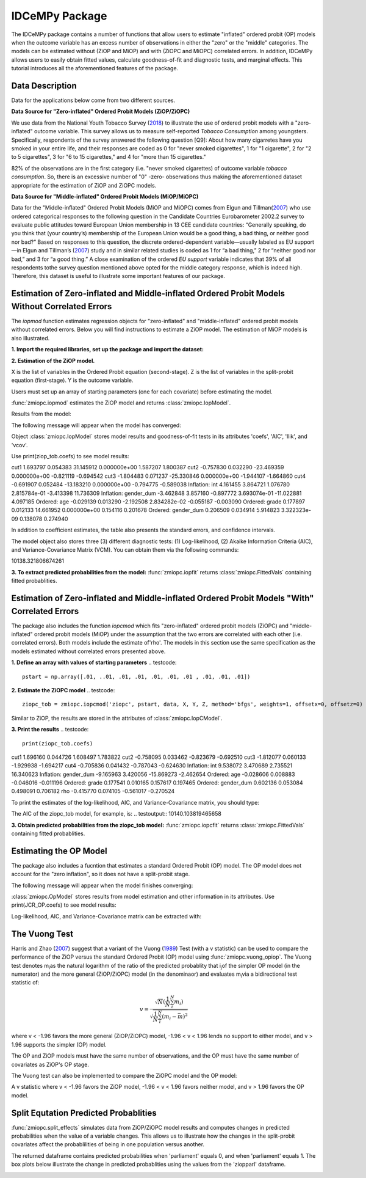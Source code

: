 ***************
IDCeMPy Package
***************

The IDCeMPy package contains a number of functions that allow users to estimate "inflated" ordered probit (OP) models when the outcome variable has an excess number of observations in either the "zero" or the "middle" categories.  The models can be estimated without (ZiOP and MiOP) and with (ZiOPC and MiOPC) correlated errors.  In addition, IDCeMPy allows users to easily obtain fitted values, calculate goodness-of-fit and diagnostic tests, and marginal effects.  This tutorial introduces all the aforementioned features of the package.  

Data Description
================

Data for the applications below come from two different sources.

**Data Source for "Zero-inflated" Ordered Probit Models (ZiOP/ZiOPC)**

We use data from the National Youth Tobacco Survey (`2018 <https://www.cdc.gov/tobacco/data_statistics/surveys/nyts/index.htm>`__) to illustrate the use of ordered probit models with a "zero-inflated" outcome variable. This survey allows us to measure self-reported *Tobacco Consumption* among youngsters. Specifically, respondents of the survey answered the following question [Q9]: About how many cigarretes have you smoked in your entire life, and their responses are coded as 0 for "never smoked cigarettes", 1 for "1 cigarette", 2 for "2 to 5 cigarettes", 3 for "6 to 15 cigarettes," and 4 for "more than 15 cigarettes."
    
82% of the observations are in the first category (i.e. "never smoked cigarettes) of outcome variable *tobacco consumption*. So, there is an excessive number of "0" -zero- observations thus making the aforementioned dataset appropriate for the estimation of ZiOP and ZiOPC models.  

**Data Source for "Middle-inflated" Ordered Probit Models (MiOP/MiOPC)**

Data for the "Middle-inflated" Ordered Probit Models (MiOP and MiOPC) comes from Elgun and Tillman(`2007 <https://journals.sagepub.com/doi/10.1177/1065912907305684>`_) who use ordered categorical responses to the following question in the Candidate Countries Eurobarometer 2002.2 survey to evaluate public attitudes toward European Union membership in 13 CEE candidate countries: “Generally speaking, do you think that (your country’s) membership of the European Union would be a good thing, a bad thing, or neither good nor bad?” Based on responses to this question, the discrete ordered-dependent variable—usually labeled as EU support—in Elgun and Tillman’s (`2007 <https://journals.sagepub.com/doi/10.1177/1065912907305684>`_) study and in similar related studies is coded as 1 for “a bad thing,” 2 for “neither good nor bad,” and 3 for “a good thing.” A close examination of the ordered *EU support* variable indicates that 39% of all respondents tothe survey question mentioned above opted for the middle category
response, which is indeed high. Therefore, this dataset is useful to illustrate some important features of our package.  

Estimation of Zero-inflated and Middle-inflated Ordered Probit Models Without Correlated Errors
=================================================================================================
The `iopmod` function estimates regression objects for "zero-inflated" and "middle-inflated" ordered probit models without correlated errors.  Below you will find instructions to estimate a ZiOP model.  The estimation of MiOP models is also illustrated.  


**1. Import the required libraries, set up the package and import the dataset:**

.. testcode::

  # Import the necessary libraries and package
  
  import numpy as np
  import pandas as pd
  import urllib
  from zmiopc import zmiopc
  
  # Import the "Youth Tobacco Consumption" dataset described above
  
  url='https://github.com/hknd23/zmiopc/blob/main/data/tobacco_cons.csv'
  data=pd.read_stata(url)

**2. Estimation of the ZiOP model.**

.. testcode::

  # Define a list of variable names (strings) X,Y,Z:
  X = ['age', 'grade', 'gender_dum']
  Z = ['gender_dum']
  Y = ['cig_count']

X is the list of variables in the Ordered Probit equation (second-stage).
Z is the list of variables in the split-probit equation (first-stage). 
Y is the outcome variable.


Users must set up an array of starting parameters (one for each covariate) before estimating the model.

:func:`zmiopc.iopmod` estimates the ZiOP model and returns :class:`zmiopc.IopModel`.

.. testcode::

  # Starting parameters for optimization:
  pstartziop = np.array([.01, ..01, .01, .01, .01, .01, .01 , .01, .01])

  # Model estimation:
  ziop_tob= zmiopc.iopmod('ziop', pstartziop, data, X, Y, Z, method='bfgs', weights= 1,offsetx= 0, offsetz=0)

  # See estimates:
  print(ziop_tob.coefs)

Results from the model:

The following message will appear when the model has converged:

.. testoutput:: Warning: Desired error not necessarily achieved due to precision loss.
         Current function value: 5060.160903
         Iterations: 79
         Function evaluations: 1000
         Gradient evaluations: 100
         
Object :class:`zmiopc.IopModel` stores model results and goodness-of-fit tests in its attributes 'coefs', 'AIC', 'llik', and 'vcov'.

Use print(ziop_tob.coefs) to see model results:

.. testoutput::         
                        Coef        SE     tscore             p       2.5%      97.5%
cut1                   1.693797  0.054383  31.145912  0.000000e+00   1.587207   1.800387
cut2                  -0.757830  0.032290 -23.469359  0.000000e+00  -0.821119  -0.694542
cut3                  -1.804483  0.071237 -25.330846  0.000000e+00  -1.944107  -1.664860
cut4                  -0.691907  0.052484 -13.183210  0.000000e+00  -0.794775  -0.589038
Inflation: int         4.161455  3.864721   1.076780  2.815784e-01  -3.413398  11.736309
Inflation: gender_dum -3.462848  3.857160  -0.897772  3.693074e-01 -11.022881   4.097185
Ordered: age          -0.029139  0.013290  -2.192508  2.834282e-02  -0.055187  -0.003090
Ordered: grade         0.177897  0.012133  14.661952  0.000000e+00   0.154116   0.201678
Ordered: gender_dum    0.206509  0.034914   5.914823  3.322323e-09   0.138078   0.274940

In addition to coefficient estimates, the table also presents the standard errors, and confidence intervals.

The model object also stores three (3) different diagnostic tests: (1) Log-likelihood, (2) Akaike Information Criteria (AIC), and Variance-Covariance Matrix (VCM).  You can obtain them via the following commands:

.. testcode::

  print(ziop_tob.llik)
  print(ziop_tob.AIC)
  print(ziop_tob.vcov)

.. testoutput::
10138.321806674261

**3. To extract predicted probabilities from the model:**
:func:`zmiopc.iopfit` returns :class:`zmiopc.FittedVals` containing fitted probablities.

.. testcode::

  fitttedziop = ziopc.iopfit(ziop_tob)
  print(fitttedziopc.responsefull)

.. testoutput::

  array[[0.8822262  0.06879832 0.01455244 0.0242539  0.01016914]
 [0.84619828 0.08041296 0.01916279 0.03549797 0.01872801]
 [0.93105632 0.04349743 0.00831396 0.0127043  0.004428  ]
 ...
 [0.73347708 0.1291157  0.03295816 0.06500889 0.03944016]
 [0.87603805 0.06808193 0.01543795 0.02735256 0.01308951]
 [0.82681957 0.08778215 0.02153509 0.04095753 0.02290566]]

Estimation of Zero-inflated and Middle-inflated Ordered Probit Models "With" Correlated Errors
==========================

The package also includes the function `iopcmod` which fits "zero-inflated" ordered probit models (ZiOPC) and "middle-inflated" ordered probit models (MiOP) under the assumption that the two errors are correlated with each other (i.e. correlated errors). Both models include the estimate of'rho'. The models in this section use the same specification as the models estimated without correlated errors presented above.  

**1. Define an array with values of starting parameters**
.. testcode::
    pstart = np.array([.01, ..01, .01, .01, .01, .01, .01 , .01, .01, .01])
    
**2. Estimate the ZiOPC model**
.. testcode::
    ziopc_tob = zmiopc.iopcmod('ziopc', pstart, data, X, Y, Z, method='bfgs', weights=1, offsetx=0, offsetz=0)

Similar to ZiOP, the results are stored in the attributes of :class:`zmiopc.IopCModel`.

.. testoutput::
         Current function value: 5060.051910
         Iterations: 119
         Function evaluations: 1562
         Gradient evaluations: 142

**3. Print the results**
.. testcode::
    print(ziopc_tob.coefs)

.. testoutput::
                           Coef        SE      2.5%      97.5%
cut1                   1.696160  0.044726    1.608497   1.783822
cut2                  -0.758095  0.033462   -0.823679  -0.692510
cut3                  -1.812077  0.060133   -1.929938  -1.694217
cut4                  -0.705836  0.041432   -0.787043  -0.624630
Inflation: int         9.538072  3.470689    2.735521  16.340623
Inflation: gender_dum -9.165963  3.420056   -15.869273  -2.462654
Ordered: age          -0.028606  0.008883   -0.046016  -0.011196
Ordered: grade         0.177541  0.010165    0.157617   0.197465
Ordered: gender_dum    0.602136  0.053084    0.498091   0.706182
rho                   -0.415770  0.074105   -0.561017  -0.270524

To print the estimates of the log-likelihood, AIC, and Variance-Covariance matrix, you should type:

.. testcode::
  print(ziopc_tob.llik)
  print(ziopc_tob.AIC)
  print(ziopc_tob.vcov)
  
The AIC of the ziopc_tob model, for example, is:
.. testoutput::
10140.103819465658

**3. Obtain predicted probabilities from the ziopc_tob model:**
:func:`zmiopc.iopcfit` returns :class:`zmiopc.FittedVals` containing fitted probablities.

.. testcode::

  fitttedziopc = zmiopc.iopcfit(ziopc_tob)
  print(fitttedziopc.responsefull)

.. testoutput::

  array[[0.88223509 0.06878162 0.01445941 0.0241296  0.01039428]
 [0.84550989 0.08074461 0.01940226 0.03589458 0.01844865]
 [0.93110954 0.04346074 0.00825639 0.01264189 0.00453143]
 ...
 [0.73401588 0.12891071 0.03267436 0.06438928 0.04000977]
 [0.87523652 0.06888286 0.01564958 0.0275354  0.01269564]
 [0.82678185 0.0875059  0.02171135 0.04135142 0.02264948]]
 
 
 
 
Estimating the OP Model
=======================

The package also includes a fucntion that estimates a standard Ordered Probit (OP) model.
The OP model does not account for the "zero inflation", so it does not have a split-probit stage.

.. testcode::

  # Specify list of variable names (strings) X,Y:
  X = ['logGDPpc', 'parliament', 'disaster', 'major_oil', 'major_primary']
  Y = ['rep_civwar_DV']

  # Starting parameters for optimization:
  pstartop = np.array([-1, 0.3, -0.2, -0.5, 0.2, .9, -.4])

  # Model estimation:
  JCR_OP = zmiopc.opmod(pstartop, data, X, Y, method='bfgs', weights=1, offsetx=0)

The following message will appear when the model finishes converging:

.. testoutput::

  Warning: Desired error not necessarily achieved due to precision loss.
      Current function value: 1385.909054
      Iterations: 34
      Function evaluations: 529
      Gradient evaluations: 44

:class:`zmiopc.OpModel` stores results from model estimation and other information in its attributes.
Use print(JCR_OP.coefs) to see model results:

.. testoutput::

                      Coef        SE    tscore       2.5%     97.5%
  cut1            -1.072649  0.268849 -3.989777  -1.599594 -0.545704
  cut2            -0.171055  0.045801 -3.734712  -0.260826 -0.081284
  X logGDPpc      -0.212266  0.035124 -6.043404  -0.281108 -0.143424
  X parliament    -0.538013  0.099811 -5.390330  -0.733642 -0.342384
  X disaster       0.220324  0.026143  8.427678   0.169084  0.271564
  X major_oil      0.907116  0.358585  2.529714   0.204290  1.609942
  X major_primary -0.426577  0.245248 -1.739370  -0.907264  0.054109

Log-likelihood, AIC, and Variance-Covariance matrix can be extracted with:

.. testcode::

  print(JCR_OP.llik)
  print(JCR_OP.AIC)
  print(JCR_OP.vcov)

.. testoutput::

  1432.2413576717308
  2878.4827153434617
  [[ 7.22800339e-02 -7.80059925e-04  9.35795290e-03 -1.10683026e-02
    -6.57753182e-05 -4.83722782e-03  3.86783131e-03]
    ...
  [ 3.86783131e-03 -2.83366327e-04  3.16586107e-04  1.71164606e-03
    2.83414563e-04 -5.98088317e-02  6.01466912e-02]]

The Vuong Test
==============

Harris and Zhao (`2007 <https://doi.org/10.1016/j.jeconom.2007.01.002>`__) suggest that a variant of the Vuong (`1989 <https://www.jstor.org/stable/1912557>`__) Test (with a v statistic) can be used to compare the performance of the ZiOP versus the standard Ordered Probit (OP) model using :func:`zmiopc.vuong_opiop`.
The Vuong test denotes m\ :sub:`i`\ as the natural logarithm of the ratio of the predicted probablity that i\ :sub:`j`\ of the simpler OP model (in the numerator) and the more general (ZiOP/ZiOPC) model (in the denominaor) and evaluates m\ :sub:`i`\
via a bidirectional test statistic of:

.. math::

   v = \frac{\sqrt{N}(\frac{1}{N}\sum_{i}^{N}m_{i})}{\sqrt{\frac{1}{N}\sum_{i}^{N}(m_{i}-\bar{m})^{2}}}

where v < -1.96 favors the more general (ZiOP/ZiOPC) model, -1.96 < v < 1.96 lends no support to either model, and v > 1.96 supports the simpler (OP) model.

The OP and ZiOP models must have the same number of observations, and the OP must have the same number of covariates as ZiOP's OP stage.

.. testcode::

  zmiopc.vuong_opiop(JCR_OP, ziop_JCR)

.. testoutput::

   -4.909399264831751

The Vuong test can also be implemented to compare the ZiOPC model and the OP model:

.. testcode::

  zmiopc.vuong_opiopc(JCR_OP, ziopc_JCR)

.. testoutput::

   -5.424415009176218

A v statistic where v < -1.96 favors the ZiOP model, -1.96 < v < 1.96 favors neither model, and v > 1.96 favors the OP model.

Split Equtation Predicted Probablities
======================================

:func:`zmiopc.split_effects` simulates data from ZiOP/ZiOPC model results and computes changes in predicted probabilities when the value of a variable changes.
This allows us to illustrate how the changes in the split-probit covariates affect the probablilities of being in one population versus another.

.. testcode::

  ziopparl = zmiopc.split_effects(ziop_JCR, 2)
  print(ziopparl)

.. testoutput::

          Z parliament 0  Z parliament 1
  0           0.990405        0.958839
  1           0.992943        0.965678
  2           0.982540        0.984868
  3           0.974472        0.961386
  4           0.973550        0.943025
                ...             ...
  9995        0.981573        0.965662
  9996        0.990899        0.971891
  9997        0.988671        0.971410
  9998        0.995775        0.957148
  9999        0.984480        0.956248
  [10000 rows x 2 columns]

The returned dataframe contains predicted probabilities when 'parliament' equals 0, and when 'parliament' equals 1.
The box plots below illustrate the change in predicted probablities using the values from the 'ziopparl' dataframe.

.. image:: ../graphics/ZiOP_Parliament.png
